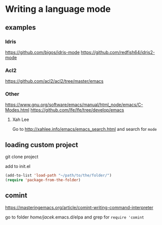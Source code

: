 * Writing a language mode
** examples
*** Idris
https://github.com/bigos/idris-mode
https://github.com/redfish64/idris2-mode

*** Acl2
https://github.com/acl2/acl2/tree/master/emacs

*** Other
https://www.gnu.org/software/emacs/manual/html_node/emacs/C-Modes.html
https://github.com/lfe/lfe/tree/develop/emacs

**** Xah Lee
Go to
http://xahlee.info/emacs/emacs_search.html
and search for ~mode~

** loading custom project

git clone project

add to init.el
#+begin_src emacs-lisp
  (add-to-list 'load-path "~/path/to/the/folder/")
  (require 'package-from-the-folder)
#+end_src

** comint
https://masteringemacs.org/article/comint-writing-command-interpreter

go to folder /home/jacek/.emacs.d/elpa
and grep for ~require 'comint~

